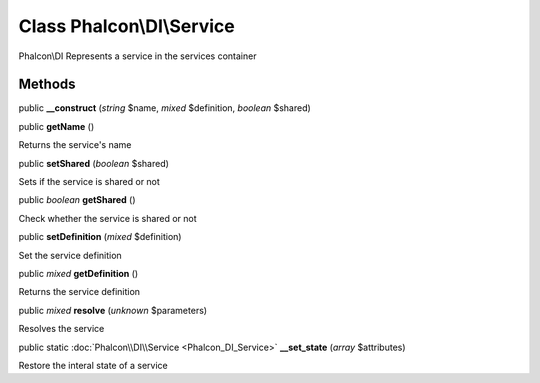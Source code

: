 Class **Phalcon\\DI\\Service**
==============================

Phalcon\\DI  Represents a service in the services container


Methods
---------

public  **__construct** (*string* $name, *mixed* $definition, *boolean* $shared)





public  **getName** ()

Returns the service's name



public  **setShared** (*boolean* $shared)

Sets if the service is shared or not



public *boolean*  **getShared** ()

Check whether the service is shared or not



public  **setDefinition** (*mixed* $definition)

Set the service definition



public *mixed*  **getDefinition** ()

Returns the service definition



public *mixed*  **resolve** (*unknown* $parameters)

Resolves the service



public static :doc:`Phalcon\\DI\\Service <Phalcon_DI_Service>`  **__set_state** (*array* $attributes)

Restore the interal state of a service



